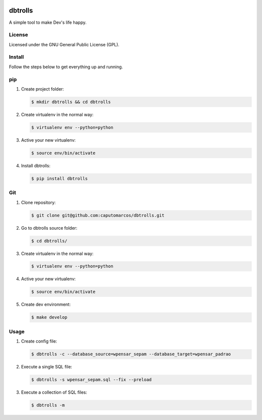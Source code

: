 .. image:: https://raw.githubusercontent.com/caputomarcos/dbtrolls/master/dbtrolls.png



dbtrolls
========


A simple tool to make Dev's life happy.

License
-------
Licensed under the GNU General Public License (GPL).


Install
-------

Follow the steps below to get everything up and running.


pip
---


1. Create project folder:

   .. code-block:: bash

        $ mkdir dbtrolls && cd dbtrolls

2. Create virtualenv in the normal way:

   .. code-block:: bash

        $ virtualenv env --python=python

3. Active your new virtualenv:

   .. code-block:: bash

        $ source env/bin/activate


4. Install dbtrolls:

   .. code-block:: bash

        $ pip install dbtrolls


Git
----

1. Clone repository:

   .. code-block:: bash

        $ git clone git@github.com:caputomarcos/dbtrolls.git

2. Go to dbtrolls source folder:

   .. code-block:: bash

        $ cd dbtrolls/

3. Create virtualenv in the normal way:

   .. code-block:: bash

        $ virtualenv env --python=python

4. Active your new virtualenv:

   .. code-block:: bash

        $ source env/bin/activate


5. Create dev environment:

   .. code-block:: bash

        $ make develop


Usage
------

1. Create config file:

   .. code-block:: bash

        $ dbtrolls -c --database_source=wpensar_sepam --database_target=wpensar_padrao

2. Execute a single SQL file:

   .. code-block:: bash

        $ dbtrolls -s wpensar_sepam.sql --fix --preload

3. Execute a collection of SQL files:

   .. code-block:: bash

        $ dbtrolls -m


